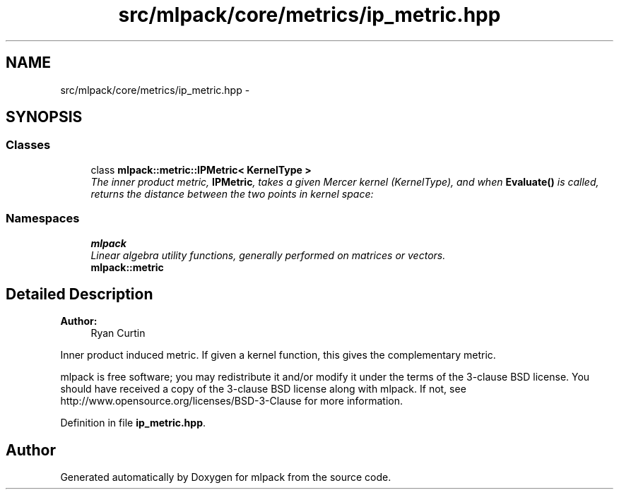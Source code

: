 .TH "src/mlpack/core/metrics/ip_metric.hpp" 3 "Sat Mar 25 2017" "Version master" "mlpack" \" -*- nroff -*-
.ad l
.nh
.SH NAME
src/mlpack/core/metrics/ip_metric.hpp \- 
.SH SYNOPSIS
.br
.PP
.SS "Classes"

.in +1c
.ti -1c
.RI "class \fBmlpack::metric::IPMetric< KernelType >\fP"
.br
.RI "\fIThe inner product metric, \fBIPMetric\fP, takes a given Mercer kernel (KernelType), and when \fBEvaluate()\fP is called, returns the distance between the two points in kernel space: \fP"
.in -1c
.SS "Namespaces"

.in +1c
.ti -1c
.RI " \fBmlpack\fP"
.br
.RI "\fILinear algebra utility functions, generally performed on matrices or vectors\&. \fP"
.ti -1c
.RI " \fBmlpack::metric\fP"
.br
.in -1c
.SH "Detailed Description"
.PP 

.PP
\fBAuthor:\fP
.RS 4
Ryan Curtin
.RE
.PP
Inner product induced metric\&. If given a kernel function, this gives the complementary metric\&.
.PP
mlpack is free software; you may redistribute it and/or modify it under the terms of the 3-clause BSD license\&. You should have received a copy of the 3-clause BSD license along with mlpack\&. If not, see http://www.opensource.org/licenses/BSD-3-Clause for more information\&. 
.PP
Definition in file \fBip_metric\&.hpp\fP\&.
.SH "Author"
.PP 
Generated automatically by Doxygen for mlpack from the source code\&.
